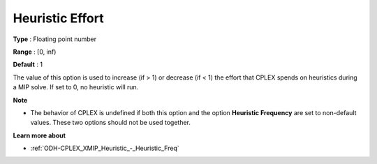 .. _ODH-CPLEX_XMIP_Heuristic_-_Heuristic_Effort:


Heuristic Effort
================



**Type** :	Floating point number	

**Range** :	[0, inf)	

**Default** :	1	



The value of this option is used to increase (if > 1) or decrease (if < 1) the effort that CPLEX spends on heuristics during a MIP solve. If set to 0, no heuristic will run.



**Note** 

*	The behavior of CPLEX is undefined if both this option and the option **Heuristic Frequency**  are set to non-default values. These two options should not be used together.




**Learn more about** 

*	:ref:`ODH-CPLEX_XMIP_Heuristic_-_Heuristic_Freq` 

